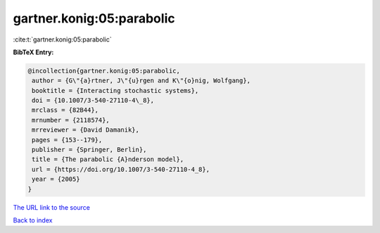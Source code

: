 gartner.konig:05:parabolic
==========================

:cite:t:`gartner.konig:05:parabolic`

**BibTeX Entry:**

.. code-block:: bibtex

   @incollection{gartner.konig:05:parabolic,
    author = {G\"{a}rtner, J\"{u}rgen and K\"{o}nig, Wolfgang},
    booktitle = {Interacting stochastic systems},
    doi = {10.1007/3-540-27110-4\_8},
    mrclass = {82B44},
    mrnumber = {2118574},
    mrreviewer = {David Damanik},
    pages = {153--179},
    publisher = {Springer, Berlin},
    title = {The parabolic {A}nderson model},
    url = {https://doi.org/10.1007/3-540-27110-4_8},
    year = {2005}
   }

`The URL link to the source <ttps://doi.org/10.1007/3-540-27110-4_8}>`__


`Back to index <../By-Cite-Keys.html>`__
